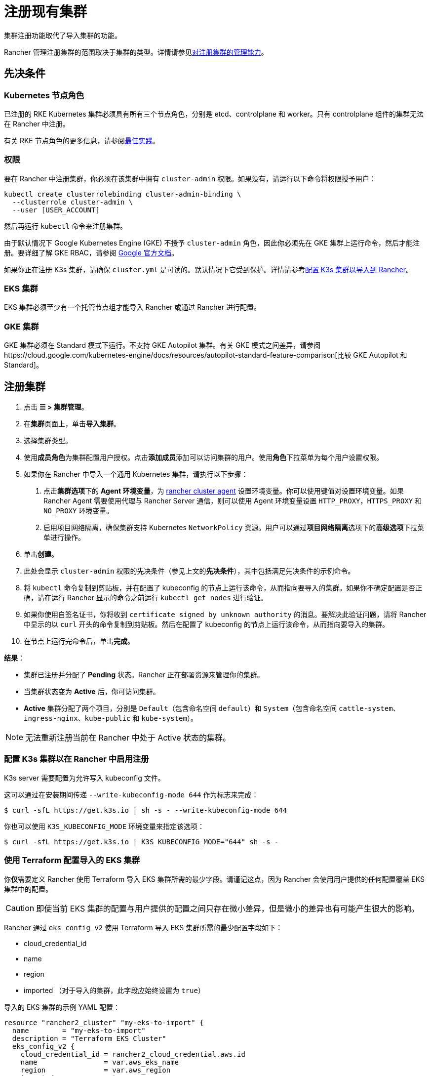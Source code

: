 = 注册现有集群

集群注册功能取代了导入集群的功能。

Rancher 管理注册集群的范围取决于集群的类型。详情请参见<<对注册集群的管理能力,对注册集群的管理能力>>。

== 先决条件

=== Kubernetes 节点角色

已注册的 RKE Kubernetes 集群必须具有所有三个节点角色，分别是 etcd、controlplane 和 worker。只有 controlplane 组件的集群无法在 Rancher 中注册。

有关 RKE 节点角色的更多信息，请参阅link:../../../pages-for-subheaders/checklist-for-production-ready-clusters.adoc#集群架构[最佳实践]。

=== 权限

要在 Rancher 中注册集群，你必须在该集群中拥有 `cluster-admin` 权限。如果没有，请运行以下命令将权限授予用户：

[,plain]
----
kubectl create clusterrolebinding cluster-admin-binding \
  --clusterrole cluster-admin \
  --user [USER_ACCOUNT]
----

然后再运行 `kubectl` 命令来注册集群。

由于默认情况下 Google Kubernetes Engine (GKE) 不授予 `cluster-admin` 角色，因此你必须先在 GKE 集群上运行命令，然后才能注册。要详细了解 GKE RBAC，请参阅 https://cloud.google.com/kubernetes-engine/docs/how-to/role-based-access-control[Google 官方文档]。

如果你正在注册 K3s 集群，请确保 `cluster.yml` 是可读的。默认情况下它受到保护。详情请参考<<配置-k3s-集群以在-rancher-中启用注册,配置 K3s 集群以导入到 Rancher>>。

=== EKS 集群

EKS 集群必须至少有一个托管节点组才能导入 Rancher 或通过 Rancher 进行配置。

=== GKE 集群

GKE 集群必须在 Standard 模式下运行。不支持 GKE Autopilot 集群。有关 GKE 模式之间差异，请参阅https://cloud.google.com/kubernetes-engine/docs/resources/autopilot-standard-feature-comparison[比较 GKE Autopilot 和 Standard]。

== 注册集群

. 点击 *☰ > 集群管理*。
. 在**集群**页面上，单击**导入集群**。
. 选择集群类型。
. 使用**成员角色**为集群配置用户授权。点击**添加成员**添加可以访问集群的用户。使用**角色**下拉菜单为每个用户设置权限。
. 如果你在 Rancher 中导入一个通用 Kubernetes 集群，请执行以下步骤： +
a. 点击**集群选项**下的 *Agent 环境变量*，为 xref:../launch-kubernetes-with-rancher/about-rancher-agents.adoc[rancher cluster agent] 设置环境变量。你可以使用键值对设置环境变量。如果 Rancher Agent 需要使用代理与 Rancher Server 通信，则可以使用 Agent 环境变量设置 `HTTP_PROXY`，`HTTPS_PROXY` 和 `NO_PROXY` 环境变量。 +
b. 启用项目网络隔离，确保集群支持 Kubernetes `NetworkPolicy` 资源。用户可以通过**项目网络隔离**选项下的**高级选项**下拉菜单进行操作。
. 单击**创建**。
. 此处会显示 `cluster-admin` 权限的先决条件（参见上文的**先决条件**），其中包括满足先决条件的示例命令。
. 将 `kubectl` 命令复制到剪贴板，并在配置了 kubeconfig 的节点上运行该命令，从而指向要导入的集群。如果你不确定配置是否正确，请在运行 Rancher 显示的命令之前运行 `kubectl get nodes` 进行验证。
. 如果你使用自签名证书，你将收到 `certificate signed by unknown authority` 的消息。要解决此验证问题，请将 Rancher 中显示的以 `curl` 开头的命令复制到剪贴板。然后在配置了 kubeconfig 的节点上运行该命令，从而指向要导入的集群。
. 在节点上运行完命令后，单击**完成**。

*结果*：

* 集群已注册并分配了 *Pending* 状态。Rancher 正在部署资源来管理你的集群。
* 当集群状态变为 *Active* 后，你可访问集群。
* *Active* 集群分配了两个项目，分别是 `Default`（包含命名空间 `default`）和 `System`（包含命名空间 `cattle-system`、`ingress-nginx`、`kube-public` 和 `kube-system`）。

[NOTE]
====

无法重新注册当前在 Rancher 中处于 Active 状态的集群。
====


=== 配置 K3s 集群以在 Rancher 中启用注册

K3s server 需要配置为允许写入 kubeconfig 文件。

这可以通过在安装期间传递 `--write-kubeconfig-mode 644` 作为标志来完成：

 $ curl -sfL https://get.k3s.io | sh -s - --write-kubeconfig-mode 644

你也可以使用 `K3S_KUBECONFIG_MODE` 环境变量来指定该选项：

 $ curl -sfL https://get.k3s.io | K3S_KUBECONFIG_MODE="644" sh -s -

=== 使用 Terraform 配置导入的 EKS 集群

你**仅**需要定义 Rancher 使用 Terraform 导入 EKS 集群所需的最少字段。请谨记这点，因为 Rancher 会使用用户提供的任何配置覆盖 EKS 集群中的配置。

[CAUTION]
====

即使当前 EKS 集群的配置与用户提供的配置之间只存在微小差异，但是微小的差异也有可能产生很大的影响。
====


Rancher 通过 `eks_config_v2` 使用 Terraform 导入 EKS 集群所需的最少配置字段如下：

* cloud_credential_id
* name
* region
* imported （对于导入的集群，此字段应始终设置为 `true`）

导入的 EKS 集群的示例 YAML 配置：

----
resource "rancher2_cluster" "my-eks-to-import" {
  name        = "my-eks-to-import"
  description = "Terraform EKS Cluster"
  eks_config_v2 {
    cloud_credential_id = rancher2_cloud_credential.aws.id
    name                = var.aws_eks_name
    region              = var.aws_region
    imported            = true
  }
}
----

== 对注册集群的管理能力

Rancher 管理注册集群的范围取决于集群的类型。

* <<所有已注册集群的功能,所有已注册集群的功能>>
* <<已注册-k3s-集群的附加功能,已注册 K3s 集群的附加功能>>
* <<已注册-eksaks-和-gke-集群的附加功能,已注册 EKS，AKS 和 GKE 集群的附加功能>>

=== 所有已注册集群的功能

注册集群后，集群所有者可以：

* 通过 RBAC xref:../authentication-permissions-and-global-configuration/manage-role-based-access-control-rbac/cluster-and-project-roles.adoc[管理集群访问]
* 启用xref:../../../pages-for-subheaders/monitoring-and-alerting.adoc[Monitoring、告警和 Notifiers]
* 启用 xref:../../../pages-for-subheaders/logging.adoc[Logging]
* 启用 xref:../../../pages-for-subheaders/istio.adoc[Istio]
* 使用xref:../../advanced-user-guides/manage-projects/ci-cd-pipelines.adoc[流水线]
* 管理项目和工作负载

=== 已注册 K3s 集群的附加功能

https://rancher.com/docs/k3s/latest/en/[K3s] 是一个轻量且完全兼容的 Kubernetes 发行版。

K3s 集群注册到 Rancher 后，Rancher 会将它识别为 K3s。Rancher UI 将开放<<所有已注册集群的功能,所有已注册集群>>的功能，以及以下用于编辑和升级集群的功能：

* xref:../../../getting-started/installation-and-upgrade/upgrade-and-roll-back-kubernetes.adoc[升级 K3s 版本]的能力

[WARNING]
====
+
将集群导入 Rancher 后，你需要使用 Rancher 执行升级。**不**支持在 Rancher 之外升级导入的集群。
+
====


* 配置能同时升级的最大节点数
* 查看 K3s 集群的配置参数和用于启动集群中每个节点的环境变量的只读版本

=== 已注册 EKS，AKS 和 GKE 集群的附加功能

Rancher 处理注册的 EKS、AKS 或 GKE 集群的方式与处理在 Rancher 中创建的集群的方式类似。但是，如果你通过 Rancher UI 删除已注册的集群，Rancher 不会销毁这些集群。

如果你在 Rancher 中创建 EKS、AKS 或 GKE 集群，然后将其删除，Rancher 会销毁该集群。通过 Rancher 删除已注册的集群时，Rancher Server 会_断开_与集群的连接。该集群仍然存在，只是它不再在 Rancher 中。你仍然可以像注册前一样访问已注销的集群。

有关可用于管理已注册集群的功能，请参阅xref:../../../pages-for-subheaders/kubernetes-clusters-in-rancher-setup.adoc[按集群类型划分的集群管理功能]。

== 配置 K3s 集群升级

[TIP]
====

Kubernetes 的最佳实践是在升级之前备份集群。使用外部数据库升级高可用 K3s 集群时，请使用关系数据库提供商推荐的方式备份数据库。
====


**并发**是升级期间允许不可用的最大节点数。如果不可用节点的数量大于**并发**，升级将失败。如果升级失败，你可能需要修复或移除失败的节点，然后升级才能成功。

* *controlplane 并发*：可以同时升级的最大服务器节点数；也是最大不可用服务器节点数
* *Worker 并发*：可以同时升级的最大 worker 节点数；也是最大不可用 worker 节点数

在 K3s 文档中，controlplane 节点也称为 server 节点。Kubernetes master 节点运行在这些节点上，用于维护集群的状态。在 K3s 中，controlplane 节点默认能够让工作负载调度到节点上。

类似的，在 K3s 文档中，具有 worker 角色的节点称为 Agent 节点。默认情况下，部署在集群中的任何工作负载或 Pod 都能调度到这些节点上。

== 已注册 K3s 集群的 Logging 调试和故障排除

节点由运行在下游集群中的 `system-upgrade-controller` 升级。基于集群配置，Rancher 部署了两个https://github.com/rancher/system-upgrade-controller#example-upgrade-plan[计划]来升级 K3s 节点，分别用于升级 controlplane 节点和 worker 节点。`system-upgrade-controller` 会按照计划对节点进行升级。

要在 `system-upgrade-controller` deployment 上启用调试日志记录，请编辑 https://github.com/rancher/system-upgrade-controller/blob/50a4c8975543d75f1d76a8290001d87dc298bdb4/manifests/system-upgrade-controller.yaml#L32[configmap] 以将调试环境变量设置为 true。然后重启 `system-upgrade-controller` pod。

你可以运行以下命令查看 `system-upgrade-controller` 创建的日志：

----
kubectl logs -n cattle-system system-upgrade-controller
----

运行以下命令查看计划的当前状态：

----
kubectl get plans -A -o yaml
----

如果集群卡在升级中，请重启 `system-upgrade-controller`。

为防止升级时出现问题，应遵循 https://kubernetes.io/docs/tasks/administer-cluster/kubeadm/kubeadm-upgrade/[Kubernetes 升级最佳实践]进行操作。

== 对 RKE2 和 K3s 集群的授权集群端点支持

_从 v2.6.3 起可用_

授权集群端点 (ACE) 已支持注册的 RKE2 和 K3s 集群。此支持还包括你在下游集群上启用 ACE 的手动步骤。有关授权集群端点的更多信息，请单击xref:../manage-clusters/access-clusters/authorized-cluster-endpoint.adoc[这里]。

[NOTE]
.注意事项：
====

* 只需要在下游集群的 controlplane 节点上执行这些步骤。你必须单独配置每个 controlplane 节点。
* 以下步骤适用于在 v2.6.x 中注册的 RKE2 和 K3s 集群，以及从先前的 Rancher 版本注册（或导入）并升级到 v2.6.x 的集群。
* 这些步骤将改变下游 RKE2 和 K3s 集群的配置并部署 `kube-api-authn-webhook`。如果 ACE 的未来实现需要更新 `kube-api-authn-webhook`，那么这也必须手动完成。有关此 webhook 的更多信息，请单击link:../manage-clusters/access-clusters/authorized-cluster-endpoint.adoc#关于-kube-api-auth-身份验证-webhook[此处]。
====


[discrete]
====== *在每个下游集群的 controlplane 上启用 ACE 的手动执行步骤*：

. 在 `/var/lib/rancher/{rke2,k3s}/kube-api-authn-webhook.yaml` 创建一个文件，内容如下：
```yaml
apiVersion: v1
kind: Config
clusters:
 ** name: Default
cluster:
  insecure-skip-tls-verify: true
  server: http://127.0.0.1:6440/v1/authenticate
users:
 ** name: Default
user:
  insecure-skip-tls-verify: true
current-context: webhook
contexts:
 ** name: webhook
context:
  user: Default
  cluster: Default
```
. 将以下内容添加到配置文件中（如果文件不存在，则创建一个）。请注意，默认位置是 `/etc/rancher/{rke2,k3s}/config.yaml`：
+
[,yaml]
----
kube-apiserver-arg:
    - authentication-token-webhook-config-file=/var/lib/rancher/{rke2,k3s}/kube-api-authn-webhook.yaml
----

. 运行以下命令：

  sudo systemctl stop {rke2,k3s}-server
  sudo systemctl start {rke2,k3s}-server

. 最后，你**必须**返回 Rancher UI 并在那里编辑导入的集群，从而完成 ACE 启用。单击 *⋮ > 编辑配置*，然后单击**集群配置**下的**网络**选项卡。最后，单击**授权端点**的**启用**按钮。启用 ACE 后，你可以输入完全限定的域名 (FQDN) 和证书信息。

[NOTE]
====

*FQDN* 字段是可选的。如果指定了该字段，它应该指向下游集群。仅当下游集群前面有使用了不受信任证书的负载均衡器时才需要证书信息。如果你使用的是有效证书，则不需要填写 **CA 证书**字段。
====


== 注释已注册的集群

Rancher 没有注册的 Kubernetes 集群（除了 K3s Kubernetes 集群之外）如何预置或配置集群的任何信息。

因此，当 Rancher 注册集群时，它假设某些功能是默认禁用的。Rancher 这样做是为了避免向用户暴露 UI 选项（即使注册的集群没有启用这些功能）。

但是，如果集群具有某种功能（例如使用 pod 安全策略），那么该集群的用户可能仍希望在 Rancher UI 中为集群选择 pod 安全策略。为此，用户需要手动让 Rancher 知道集群已启用 pod 安全策略。

通过对已注册的集群进行注释，你可以向 Rancher 表明集群在 Rancher 之外被赋予了 Pod 安全策略或其他功能。

此示例注释表示启用了 pod 安全策略：

[,json]
----
"capabilities.cattle.io/pspEnabled": "true"
----

以下注释表示 Ingress 功能。请注意，非原始对象的值需要进行 JSON 编码，并转义引号：

[,json]
----
"capabilities.cattle.io/ingressCapabilities": "[
  {
    "customDefaultBackend":true,
    "ingressProvider":"asdf"
  }
]"
----

你可以为集群注释以下功能：

* `ingressCapabilities`
* `loadBalancerCapabilities`
* `nodePoolScalingSupported`
* `nodePortRange`
* `pspEnabled`
* `taintSupport`

所有功能及其类型定义都可以在 Rancher API 视图中查看，地址是 `[Rancher Server URL]/v3/schemas/capabilities`。

要注释已注册的集群：

. 点击 *☰ > 集群管理*。
. 在**集群**页面上，转到要注释的自定义集群，然后单击 *⋮ > 编辑配置*。
. 展开**标签 & 注释**。
. 单击**添加注释**。
. 使用 `capabilities/<capability>: <value>` 格式向集群添加注释，其中 `value` 是要使用注释覆盖的集群功能。在这种情况下，Rancher 在你添加注释之前都不知道集群的任何功能。
. 单击**保存**。

*结果*：注释并不是给集群提供功能，而是告知 Rancher 集群具有这些功能。
